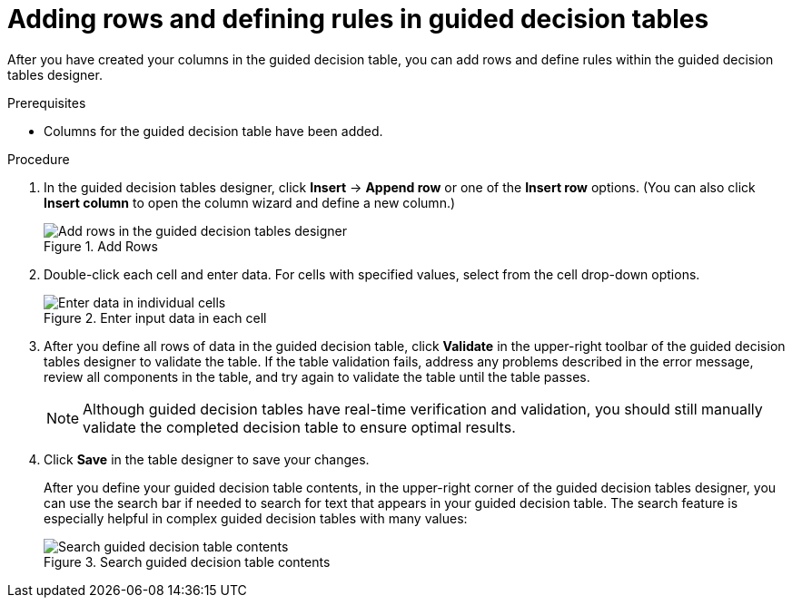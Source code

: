 [id='guided-decision-tables-rows-create-proc']
= Adding rows and defining rules in guided decision tables

After you have created your columns in the guided decision table, you can add rows and define rules within the guided decision tables designer.

.Prerequisites
* Columns for the guided decision table have been added.

.Procedure
. In the guided decision tables designer, click *Insert* -> *Append row* or one of the *Insert row* options. (You can also click *Insert column* to open the column wizard and define a new column.)
+
.Add Rows
image::Workbench/AuthoringAssets/guided-decision-tables-rows-add.png[Add rows in the guided decision tables designer]
+
. Double-click each cell and enter data. For cells with specified values, select from the cell drop-down options.
+
.Enter input data in each cell
image::Workbench/AuthoringAssets/guided-decision-tables-rows-add_02.png[Enter data in individual cells]
+
. After you define all rows of data in the guided decision table, click *Validate* in the upper-right toolbar of the guided decision tables designer to validate the table. If the table validation fails, address any problems described in the error message, review all components in the table, and try again to validate the table until the table passes.
+
NOTE: Although guided decision tables have real-time verification and validation, you should still manually validate the completed decision table to ensure optimal results.
+

. Click *Save* in the table designer to save your changes.
+
--
After you define your guided decision table contents, in the upper-right corner of the guided decision tables designer, you can use the search bar if needed to search for text that appears in your guided decision table. The search feature is especially helpful in complex guided decision tables with many values:

.Search guided decision table contents
image::Workbench/AuthoringAssets/guided-decision-tables-search.png[Search guided decision table contents]
--
